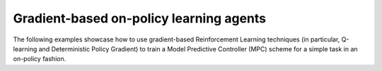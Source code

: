 Gradient-based on-policy learning agents
----------------------------------------

The following examples showcase how to use gradient-based Reinforcement Learning
techniques (in particular, Q-learning and Deterministic Policy Gradient) to train a
Model Predictive Controller (MPC) scheme for a simple task in an on-policy fashion.
